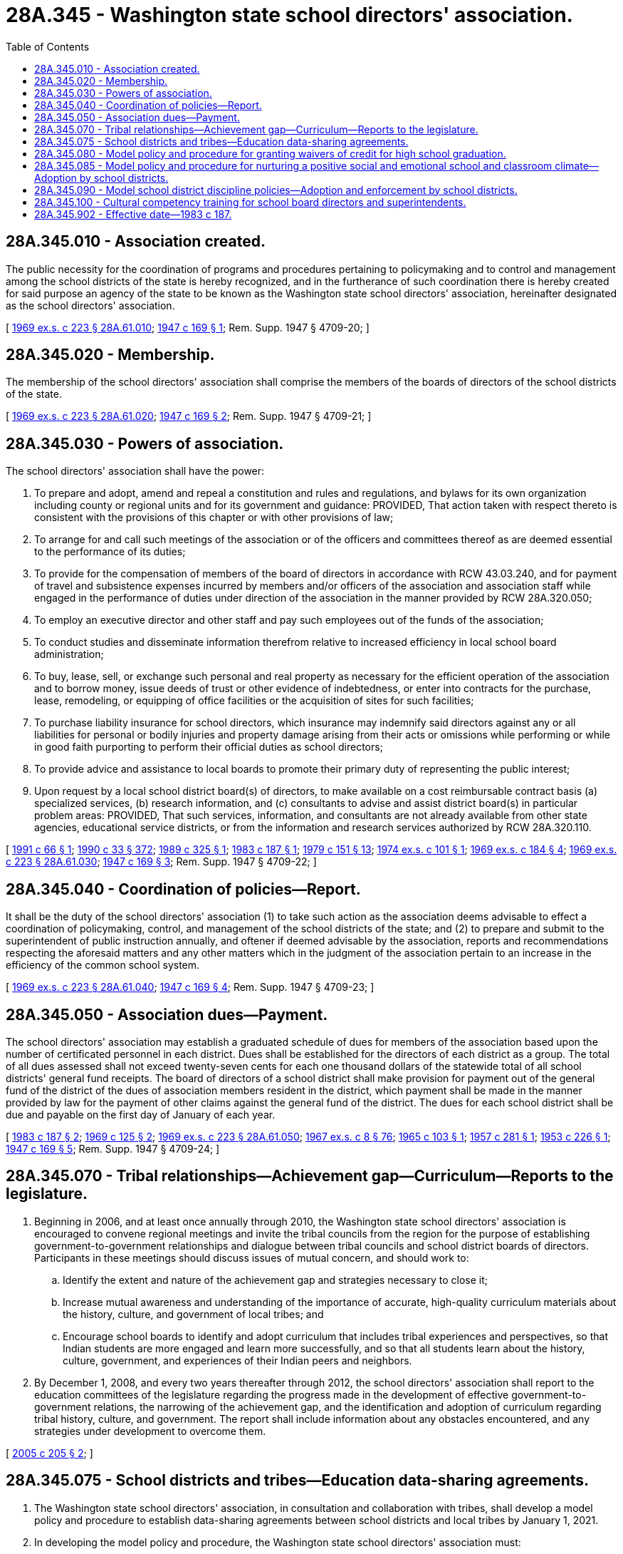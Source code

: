 = 28A.345 - Washington state school directors' association.
:toc:

== 28A.345.010 - Association created.
The public necessity for the coordination of programs and procedures pertaining to policymaking and to control and management among the school districts of the state is hereby recognized, and in the furtherance of such coordination there is hereby created for said purpose an agency of the state to be known as the Washington state school directors' association, hereinafter designated as the school directors' association.

[ http://leg.wa.gov/CodeReviser/documents/sessionlaw/1969ex1c223.pdf?cite=1969%20ex.s.%20c%20223%20§%2028A.61.010[1969 ex.s. c 223 § 28A.61.010]; http://leg.wa.gov/CodeReviser/documents/sessionlaw/1947c169.pdf?cite=1947%20c%20169%20§%201[1947 c 169 § 1]; Rem. Supp. 1947 § 4709-20; ]

== 28A.345.020 - Membership.
The membership of the school directors' association shall comprise the members of the boards of directors of the school districts of the state.

[ http://leg.wa.gov/CodeReviser/documents/sessionlaw/1969ex1c223.pdf?cite=1969%20ex.s.%20c%20223%20§%2028A.61.020[1969 ex.s. c 223 § 28A.61.020]; http://leg.wa.gov/CodeReviser/documents/sessionlaw/1947c169.pdf?cite=1947%20c%20169%20§%202[1947 c 169 § 2]; Rem. Supp. 1947 § 4709-21; ]

== 28A.345.030 - Powers of association.
The school directors' association shall have the power:

. To prepare and adopt, amend and repeal a constitution and rules and regulations, and bylaws for its own organization including county or regional units and for its government and guidance: PROVIDED, That action taken with respect thereto is consistent with the provisions of this chapter or with other provisions of law;

. To arrange for and call such meetings of the association or of the officers and committees thereof as are deemed essential to the performance of its duties;

. To provide for the compensation of members of the board of directors in accordance with RCW 43.03.240, and for payment of travel and subsistence expenses incurred by members and/or officers of the association and association staff while engaged in the performance of duties under direction of the association in the manner provided by RCW 28A.320.050;

. To employ an executive director and other staff and pay such employees out of the funds of the association;

. To conduct studies and disseminate information therefrom relative to increased efficiency in local school board administration;

. To buy, lease, sell, or exchange such personal and real property as necessary for the efficient operation of the association and to borrow money, issue deeds of trust or other evidence of indebtedness, or enter into contracts for the purchase, lease, remodeling, or equipping of office facilities or the acquisition of sites for such facilities;

. To purchase liability insurance for school directors, which insurance may indemnify said directors against any or all liabilities for personal or bodily injuries and property damage arising from their acts or omissions while performing or while in good faith purporting to perform their official duties as school directors;

. To provide advice and assistance to local boards to promote their primary duty of representing the public interest;

. Upon request by a local school district board(s) of directors, to make available on a cost reimbursable contract basis (a) specialized services, (b) research information, and (c) consultants to advise and assist district board(s) in particular problem areas: PROVIDED, That such services, information, and consultants are not already available from other state agencies, educational service districts, or from the information and research services authorized by RCW 28A.320.110.

[ http://lawfilesext.leg.wa.gov/biennium/1991-92/Pdf/Bills/Session%20Laws/Senate/5190.SL.pdf?cite=1991%20c%2066%20§%201[1991 c 66 § 1]; http://leg.wa.gov/CodeReviser/documents/sessionlaw/1990c33.pdf?cite=1990%20c%2033%20§%20372[1990 c 33 § 372]; http://leg.wa.gov/CodeReviser/documents/sessionlaw/1989c325.pdf?cite=1989%20c%20325%20§%201[1989 c 325 § 1]; http://leg.wa.gov/CodeReviser/documents/sessionlaw/1983c187.pdf?cite=1983%20c%20187%20§%201[1983 c 187 § 1]; http://leg.wa.gov/CodeReviser/documents/sessionlaw/1979c151.pdf?cite=1979%20c%20151%20§%2013[1979 c 151 § 13]; http://leg.wa.gov/CodeReviser/documents/sessionlaw/1974ex1c101.pdf?cite=1974%20ex.s.%20c%20101%20§%201[1974 ex.s. c 101 § 1]; http://leg.wa.gov/CodeReviser/documents/sessionlaw/1969ex1c184.pdf?cite=1969%20ex.s.%20c%20184%20§%204[1969 ex.s. c 184 § 4]; http://leg.wa.gov/CodeReviser/documents/sessionlaw/1969ex1c223.pdf?cite=1969%20ex.s.%20c%20223%20§%2028A.61.030[1969 ex.s. c 223 § 28A.61.030]; http://leg.wa.gov/CodeReviser/documents/sessionlaw/1947c169.pdf?cite=1947%20c%20169%20§%203[1947 c 169 § 3]; Rem. Supp. 1947 § 4709-22; ]

== 28A.345.040 - Coordination of policies—Report.
It shall be the duty of the school directors' association (1) to take such action as the association deems advisable to effect a coordination of policymaking, control, and management of the school districts of the state; and (2) to prepare and submit to the superintendent of public instruction annually, and oftener if deemed advisable by the association, reports and recommendations respecting the aforesaid matters and any other matters which in the judgment of the association pertain to an increase in the efficiency of the common school system.

[ http://leg.wa.gov/CodeReviser/documents/sessionlaw/1969ex1c223.pdf?cite=1969%20ex.s.%20c%20223%20§%2028A.61.040[1969 ex.s. c 223 § 28A.61.040]; http://leg.wa.gov/CodeReviser/documents/sessionlaw/1947c169.pdf?cite=1947%20c%20169%20§%204[1947 c 169 § 4]; Rem. Supp. 1947 § 4709-23; ]

== 28A.345.050 - Association dues—Payment.
The school directors' association may establish a graduated schedule of dues for members of the association based upon the number of certificated personnel in each district. Dues shall be established for the directors of each district as a group. The total of all dues assessed shall not exceed twenty-seven cents for each one thousand dollars of the statewide total of all school districts' general fund receipts. The board of directors of a school district shall make provision for payment out of the general fund of the district of the dues of association members resident in the district, which payment shall be made in the manner provided by law for the payment of other claims against the general fund of the district. The dues for each school district shall be due and payable on the first day of January of each year.

[ http://leg.wa.gov/CodeReviser/documents/sessionlaw/1983c187.pdf?cite=1983%20c%20187%20§%202[1983 c 187 § 2]; http://leg.wa.gov/CodeReviser/documents/sessionlaw/1969c125.pdf?cite=1969%20c%20125%20§%202[1969 c 125 § 2]; http://leg.wa.gov/CodeReviser/documents/sessionlaw/1969ex1c223.pdf?cite=1969%20ex.s.%20c%20223%20§%2028A.61.050[1969 ex.s. c 223 § 28A.61.050]; http://leg.wa.gov/CodeReviser/documents/sessionlaw/1967ex1c8.pdf?cite=1967%20ex.s.%20c%208%20§%2076[1967 ex.s. c 8 § 76]; http://leg.wa.gov/CodeReviser/documents/sessionlaw/1965c103.pdf?cite=1965%20c%20103%20§%201[1965 c 103 § 1]; http://leg.wa.gov/CodeReviser/documents/sessionlaw/1957c281.pdf?cite=1957%20c%20281%20§%201[1957 c 281 § 1]; http://leg.wa.gov/CodeReviser/documents/sessionlaw/1953c226.pdf?cite=1953%20c%20226%20§%201[1953 c 226 § 1]; http://leg.wa.gov/CodeReviser/documents/sessionlaw/1947c169.pdf?cite=1947%20c%20169%20§%205[1947 c 169 § 5]; Rem. Supp. 1947 § 4709-24; ]

== 28A.345.070 - Tribal relationships—Achievement gap—Curriculum—Reports to the legislature.
. Beginning in 2006, and at least once annually through 2010, the Washington state school directors' association is encouraged to convene regional meetings and invite the tribal councils from the region for the purpose of establishing government-to-government relationships and dialogue between tribal councils and school district boards of directors. Participants in these meetings should discuss issues of mutual concern, and should work to:

.. Identify the extent and nature of the achievement gap and strategies necessary to close it;

.. Increase mutual awareness and understanding of the importance of accurate, high-quality curriculum materials about the history, culture, and government of local tribes; and

.. Encourage school boards to identify and adopt curriculum that includes tribal experiences and perspectives, so that Indian students are more engaged and learn more successfully, and so that all students learn about the history, culture, government, and experiences of their Indian peers and neighbors.

. By December 1, 2008, and every two years thereafter through 2012, the school directors' association shall report to the education committees of the legislature regarding the progress made in the development of effective government-to-government relations, the narrowing of the achievement gap, and the identification and adoption of curriculum regarding tribal history, culture, and government. The report shall include information about any obstacles encountered, and any strategies under development to overcome them.

[ http://lawfilesext.leg.wa.gov/biennium/2005-06/Pdf/Bills/Session%20Laws/House/1495-S.SL.pdf?cite=2005%20c%20205%20§%202[2005 c 205 § 2]; ]

== 28A.345.075 - School districts and tribes—Education data-sharing agreements.
. The Washington state school directors' association, in consultation and collaboration with tribes, shall develop a model policy and procedure to establish data-sharing agreements between school districts and local tribes by January 1, 2021.

. In developing the model policy and procedure, the Washington state school directors' association must:

.. Consult with the office of the superintendent of public instruction, the office of native education, the tribal leaders congress on education, and local tribes;

.. Consider model agreements developed by the bureau of Indian education and model data-sharing agreements and procedures developed by national native educational organizations; and

.. Consider standards for the identification of native students for data-sharing purposes.

. The model policy and procedure developed under this section must safeguard students' personally identifiable information consistent with the requirements of the federal family educational rights and privacy act (20 U.S.C. Sec. 1232g).

[ http://lawfilesext.leg.wa.gov/biennium/2019-20/Pdf/Bills/Session%20Laws/Senate/6263.SL.pdf?cite=2020%20c%20206%20§%201[2020 c 206 § 1]; ]

== 28A.345.080 - Model policy and procedure for granting waivers of credit for high school graduation.
The Washington state school directors' association shall adopt a model policy and procedure that school districts may use for granting waivers to individual students of up to two credits required for high school graduation based on unusual circumstances. The purpose of the model policy and procedure is to assist school districts in providing all students the opportunity to complete graduation requirements without discrimination and without disparate impact on groups of students. The model policy must take into consideration the unique limitations of a student that may be associated with such circumstances as homelessness, limited English proficiency, medical conditions that impair a student's opportunity to learn, or disabilities, regardless of whether the student has an individualized education program or a plan under section 504 of the federal rehabilitation act of 1973. The model policy must also address waivers if the student has not been provided with an opportunity to retake classes or enroll in remedial classes free of charge during the first four years of high school. The Washington state school directors' association must distribute the model policy and procedure to all school districts in the state that grant high school diplomas by June 30, 2015.

[ http://lawfilesext.leg.wa.gov/biennium/2013-14/Pdf/Bills/Session%20Laws/Senate/6552-S2.SL.pdf?cite=2014%20c%20217%20§%20203[2014 c 217 § 203]; ]

== 28A.345.085 - Model policy and procedure for nurturing a positive social and emotional school and classroom climate—Adoption by school districts.
. The Washington state school directors' association shall develop a model policy and procedure for nurturing a positive social and emotional school and classroom climate. The goal of the policy and procedure is to support and promote school and school district action plans that create, maintain, and nurture physically, emotionally, and intellectually safe, respectful, and positive school and classroom environments that foster equitable, ethical, social, emotional, and academic education for all students. The association shall update the model policy and procedure periodically to align with the work of the social-emotional learning committee created under RCW 28A.300.477.

. The model policy and procedure must include the following elements:

.. Recognize that there is not one best way to create, maintain, and nurture a positive social and emotional school and classroom climate and consider each school's history, strengths, needs, and goals;

.. Define and describe the essential elements of a positive social and emotional school and classroom climate, which must align with the social-emotional learning standards and benchmarks adopted by the office of the superintendent of public instruction under RCW 28A.300.478;

.. Recognize the important role that students' families play in collaborating with the school and school district in creating, maintaining, and nurturing a positive social and emotional school and classroom climate; and

.. Describe a framework for an effective and informed positive social and emotional school and classroom climate improvement process that includes a continuous cycle of planning and preparation, evaluation, action planning, and implementation.

. [Empty]
.. The model policy and procedure must also protect the integrity of learning environments with the following elements:

... School districts must provide information to the parents and guardians of enrolled students regarding students' rights to a free public education, regardless of immigration status or religious beliefs.

... School districts must provide meaningful access to this information for families with limited English proficiency.

.. The elements described in this subsection (3) may be included in a separate model policy and procedure.

. In developing the model policy and procedure described in this section, the Washington state school directors' association must:

.. Consult with staff at the office of the superintendent of public instruction and organizations with expertise in social and emotional health and in equity, race, and inclusive learning environments;

.. Work with the social-emotional learning committee created under RCW 28A.300.477 to align the climate improvement framework with the statewide framework for social-emotional learning;

.. Consider the relationship between the model policy and procedure and policies related to student behaviors and student discipline; and

.. Review research on, and examples of effective implementation of, restorative practices, collaborative and proactive practices, trauma-sensitive and trauma-informed practices, classroom management, and other topics related to the goal of the policy as identified in subsection (1) of this section.

. The model policy and procedure developed under this section must be posted publicly on the Washington state school directors' association's web site by March 1, 2021. Updates to the model policy and procedure must be posted publicly within a reasonable time of development.

. [Empty]
.. By the beginning of the 2021-22 school year, each school district must adopt or amend if necessary policies and procedures that, at a minimum, incorporate all the elements described in subsection (3) of this section. School districts must periodically review their policies and procedures for consistency with updated versions of the model policy.

.. By the beginning of the 2021-22 school year, each school district may adopt or amend if necessary policies and procedures that incorporate the elements described in subsection (2) of this section. School districts may periodically review their policies and procedures for consistency with updated versions of the model policy.

[ http://lawfilesext.leg.wa.gov/biennium/2019-20/Pdf/Bills/Session%20Laws/House/2816-S.SL.pdf?cite=2020%20c%20235%20§%202[2020 c 235 § 2]; ]

== 28A.345.090 - Model school district discipline policies—Adoption and enforcement by school districts.
. The Washington state school directors' association shall create model school district discipline policies and procedures and post these models publicly by December 1, 2016. In developing these model policies and procedures, the association shall request technical assistance and guidance from the equity and civil rights office within the office of the superintendent of public instruction and the Washington state human rights commission. The model policies and procedures shall be updated as necessary.

. School districts shall adopt and enforce discipline policies and procedures consistent with the model policy by the beginning of the 2017-18 school year.

[ http://lawfilesext.leg.wa.gov/biennium/2015-16/Pdf/Bills/Session%20Laws/House/1541-S4.SL.pdf?cite=2016%20c%2072%20§%20103[2016 c 72 § 103]; ]

== 28A.345.100 - Cultural competency training for school board directors and superintendents.
The Washington state school directors' association, in consultation with the office of the superintendent of public instruction, the professional educator standards board, the steering committee established in RCW 28A.405.100, and the educational opportunity gap oversight and accountability committee, must develop a plan for the creation and delivery of cultural competency training for school board directors and superintendents. The training program must also include the foundational elements of cultural competence, focusing on multicultural education and principles of English language acquisition, including information regarding best practices to implement the tribal history and culture curriculum. The content of the training must be aligned with the standards for cultural competence developed by the professional educator standards board under RCW 28A.410.270.

[ http://lawfilesext.leg.wa.gov/biennium/2015-16/Pdf/Bills/Session%20Laws/House/1541-S4.SL.pdf?cite=2016%20c%2072%20§%20201[2016 c 72 § 201]; ]

== 28A.345.902 - Effective date—1983 c 187.
This act is necessary for the immediate preservation of the public peace, health, and safety, the support of the state government and its existing public institutions, and shall take effect June 30, 1983.

[ http://leg.wa.gov/CodeReviser/documents/sessionlaw/1983c187.pdf?cite=1983%20c%20187%20§%208[1983 c 187 § 8]; ]

